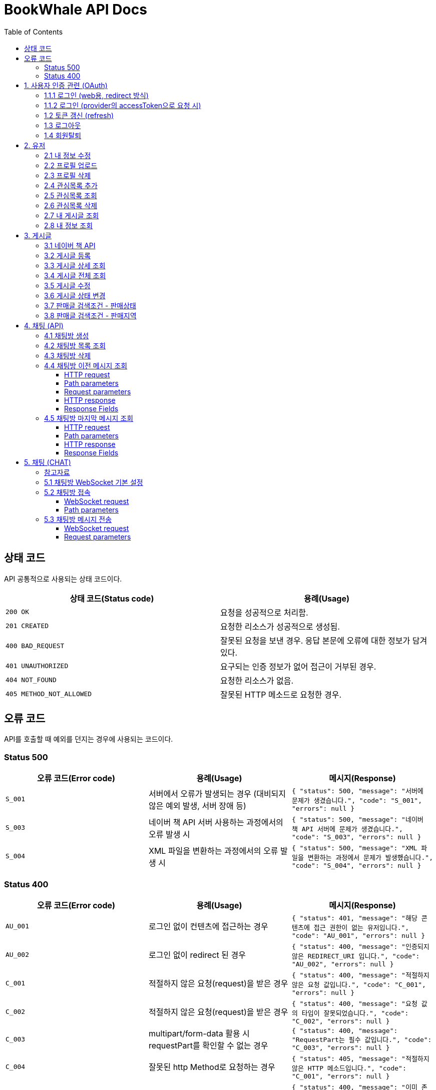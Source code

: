 = BookWhale API Docs
:doctype: book
:icons: font
:source-highlighter: highlightjs
:toc: left
:toclevels: 4

== 상태 코드

API 공통적으로 사용되는 상태 코드이다.

|===
| 상태 코드(Status code) | 용례(Usage)

| `200 OK`
| 요청을 성공적으로 처리함.

| `201 CREATED`
| 요청한 리소스가 성공적으로 생성됨.

| `400 BAD_REQUEST`
| 잘못된 요청을 보낸 경우.
응답 본문에 오류에 대한 정보가 담겨있다.

| `401 UNAUTHORIZED`
| 요구되는 인증 정보가 없어 접근이 거부된 경우.

| `404 NOT_FOUND`
| 요청한 리소스가 없음.

| `405 METHOD_NOT_ALLOWED`
| 잘못된 HTTP 메소드로 요청한 경우.
|===

== 오류 코드
API를 호출할 때 예외를 던지는 경우에 사용되는 코드이다.

=== Status 500
|===
| 오류 코드(Error code) | 용례(Usage) | 메시지(Response)

| `S_001`
| 서버에서 오류가 발생되는 경우 (대비되지 않은 예외 발생, 서버 장애 등)
| ```{
"status": 500,
"message": "서버에 문제가 생겼습니다.",
"code": "S_001",
"errors": null
} ```

| `S_003`
| 네이버 책 API 서버 사용하는 과정에서의 오류 발생 시
| ```{
"status": 500,
"message": "네이버 책 API 서버에 문제가 생겼습니다.",
"code": "S_003",
"errors": null
} ```

| `S_004`
| XML 파일을 변환하는 과정에서의 오류 발생 시
| ```{
"status": 500,
"message": "XML 파일을 변환하는 과정에서 문제가 발생했습니다.",
"code": "S_004",
"errors": null
} ```
|===

=== Status 400
|===
| 오류 코드(Error code) | 용례(Usage) | 메시지(Response)

| `AU_001`
| 로그인 없이 컨텐츠에 접근하는 경우
| ```{
"status": 401,
"message": "해당 콘텐츠에 접근 권한이 없는 유저입니다.",
"code": "AU_001",
"errors": null
} ```

| `AU_002`
| 로그인 없이 redirect 된 경우
| ```{
"status": 400,
"message": "인증되지 않은 REDIRECT_URI 입니다.",
"code": "AU_002",
"errors": null
} ```

| `C_001`
| 적절하지 않은 요청(request)을 받은 경우
| ```{
"status": 400,
"message": "적절하지 않은 요청 값입니다.",
"code": "C_001",
"errors": null
} ```

| `C_002`
| 적절하지 않은 요청(request)을 받은 경우
| ```{
"status": 400,
"message": "요청 값의 타입이 잘못되었습니다.",
"code": "C_002",
"errors": null
} ```

| `C_003`
| multipart/form-data 활용 시 requestPart를 확인할 수 없는 경우
| ```{
"status": 400,
"message": "RequestPart는 필수 값입니다.",
"code": "C_003",
"errors": null
} ```

| `C_004`
| 잘못된 http Method로 요청하는 경우
| ```{
"status": 405,
"message": "적절하지 않은 HTTP 메소드입니다.",
"code": "C_001",
"errors": null
} ```

| `U_001`
| 이미 존재하는 사용자인 경우
| ```{
"status": 400,
"message": "이미 존재하는 아이디입니다.",
"code": "U_001",
"errors": null
} ```

| `U_002`
| 요청한 사용자 정보가 조회되지 않은 경우 (서버 오류 제외)
| ```{
"status": 404,
"message": "요청한 사용자 정보를 확인할 수 없습니다.",
"code": "U_002",
"errors": null
} ```

| `A_001`
| 대상 게시글의 ID가 유효하지 않은 값인 경우
| ```{
"status": 400,
"message": "잘못된 게시글 ID 입니다.",
"code": "A_001",
"errors": null
} ```

| `A_002`
| 대상 게시글이 존재하지 않는 경우
| ```{
"status": 400,
"message": "존재하지 않는 게시글 ID 입니다.",
"code": "A_002",
"errors": null
} ```

| `A_003`
| 판매글이 없는 상태에서 채팅 기능을 요청한 경우
| ```{
"status": 400,
"message": "판매중인 게시글만 판매자에게 채팅을 보낼 수 있습니다.",
"code": "A_003",
"errors": null
} ```

| `I_001`
| 대상 관심 판매글의 ID가 유효하지 않은 값인 경우
| ```{
"status": 400,
"message": "잘못된 관심목록 ID 입니다.",
"code": "I_001",
"errors": null
} ```

| `I_002`
| 이전에 관심 판매글로 등록된 판매글인 경우 (중복)
| ```{
"status": 400,
"message": "이미 관심목록에 등록된 게시글입니다.",
"code": "I_002",
"errors": null
} ```

| `CHAT_001`
| 대상 채팅방 ID가 유효하지 않은 값인 경우
| ```{
"status": 400,
"message": "잘못된 채팅방 ID 입니다.",
"code": "CHAT_001",
"errors": null
} ```

| `CHAT_002`
| 대상 판매자 ID가 유효하지 않은 값인 경우
| ```{
"status": 400,
"message": "잘못된 판매자 ID 입니다.",
"code": "CHAT_002",
"errors": null
} ```

| `T_001`
| 토큰(Token) 형식이 유효하지 않은 경우
| ```{
"status": 400,
"message": "유효하지 않은 토큰 입니다.",
"code": "T_001",
"errors": null
} ```

| `T_002`
| OAuth Provider로부터 인증 실패된 경우 (유효한 접근 권한을 확인하지 못함)
| ```{
"status": 401,
"message": "OAuth 로그인 인증에 실패하였습니다.",
"code": "T_002",
"errors": null
} ```

| `T_003`
| OAuth Provider로부터 받은 접근 권한(AccessToken)으로 조회하지 못한 경우
| ```{
"status": 404,
"message": "OAuth 요청으로 요청한 정보를 불러오지 못했습니다.",
"code": "T_003",
"errors": null
} ```

| `T_004`
| 요청 시 확인된 ApiToken 으로 API 기능을 요청할 수 없는 경우 (토큰 만료 등)
| ```{
"status": 403,
"message": "권한을 확인할 수 없습니다.",
"code": "T_004",
"errors": null
} ```
|===

== 1. 사용자 인증 관련 (OAuth)
- OAuth Provider로는 google, naver, kakao를 설정하였음.
- provider로부터 사용자 정보를 요청할 수 있다.

=== 1.1.1 로그인 (web용, redirect 방식)
- provider에 로그인 요청 (네이버에 로그인 요청 시)

operation::oauth/requestLogin[snippets='http-request,http-response']

- 로그인 후 api token 생성 요청 (redirect)

operation::oauth/loginProcessAfterRedirct[snippets='http-request,http-response,response-fields']

=== 1.1.2 로그인 (provider의 accessToken으로 요청 시)
- accessToken으로 api token 생성 요청

operation::oauth/loginProcess[snippets='http-request,http-response,response-fields']

=== 1.2 토큰 갱신 (refresh)

operation::oauth/refresh[snippets='http-request,http-response,response-fields']

=== 1.3 로그아웃

operation::oauth/logout[snippets='http-request,request-headers,http-response,response-fields']

=== 1.4 회원탈퇴

operation::oauth/withdrawal[snippets='http-request,request-headers,http-response,response-fields']

== 2. 유저

=== 2.1 내 정보 수정

operation::user/updateMe[snippets='http-request,request-headers,request-fields,http-response']

=== 2.2 프로필 업로드

operation::user/uploadProfileImage[snippets='http-request,request-headers,request-parts,http-response,response-fields']

=== 2.3 프로필 삭제

operation::user/deleteProfileImage[snippets='http-request,request-headers,http-response']

=== 2.4 관심목록 추가

operation::user/addFavorite[snippets='http-request,request-headers,request-fields,http-response,response-fields']

=== 2.5 관심목록 조회

operation::user/findFavorites[snippets='http-request,request-headers,http-response,response-fields']

=== 2.6 관심목록 삭제

operation::user/deleteFavorite[snippets='http-request,request-headers,path-parameters,http-response']

=== 2.7 내 게시글 조회

operation::user/findMyArticles[snippets='http-request,request-headers,http-response,response-fields']

=== 2.8 내 정보 조회

operation::user/me[snippets='http-request,request-headers,http-response,response-fields']

== 3. 게시글

=== 3.1 네이버 책 API

operation::article/findNaverBooks[snippets='http-request,request-headers,request-parameters,http-response,response-fields']

=== 3.2 게시글 등록

operation::article/createArticle[snippets='http-request,request-headers,request-part-articleRequest-fields,http-response']

=== 3.3 게시글 상세 조회

operation::article/findArticle[snippets='http-request,request-headers,path-parameters,http-response,response-fields']

=== 3.4 게시글 전체 조회

operation::article/findArticles[snippets='http-request,request-parameters,http-response,response-fields']

=== 3.5 게시글 수정

게시글 수정 API 는 문서화 X => 직접 물어봐주세요..

=== 3.6 게시글 상태 변경

operation::article/updateArticleStatus[snippets='http-request,request-headers,path-parameters,request-fields,http-response']

=== 3.7 판매글 검색조건 - 판매상태

operation::article/conditions/bookStatus[snippets='http-request,http-response,response-fields']

=== 3.8 판매글 검색조건 - 판매지역
* 설정된 판매지역은 대한민국의 17개 행정 구역을 기준으로 생성하였습니다.
** https://ko.wikipedia.org/wiki/%EB%8C%80%ED%95%9C%EB%AF%BC%EA%B5%AD%EC%9D%98_%ED%96%89%EC%A0%95_%EA%B5%AC%EC%97%AD[위키백과 - 대한민국의 행정 구역]

operation::article/conditions/locations[snippets='http-request,http-response,response-fields']

== 4. 채팅 (API)

=== 4.1 채팅방 생성

operation::chatRoom/createChatRoom[snippets='http-request,request-headers,request-fields,http-response']

=== 4.2 채팅방 목록 조회

operation::chatRoom/findChatRooms[snippets='http-request,request-headers,http-response,response-fields']

=== 4.3 채팅방 삭제

operation::chatRoom/deleteChatRoom[snippets='http-request,request-headers,path-parameters,http-response']

=== 4.4 채팅방 이전 메시지 조회

==== HTTP request
[source,http,options="nowrap"]
----
GET /api/message/1?page=0&size=10 HTTP/1.1
Host: localhost:8081

----

==== Path parameters
.+/api/message/{roomId}+
|===
|Parameter|Description

|`+roomId+`
|채팅방 ID

|===

==== Request parameters
|===
|Parameter|Description

|`+page+`
|이전 채팅 내용 DB 조회 시 offset

|`+size+`
|이전 채팅 내용 DB 조회 시 limit

|===

==== HTTP response
[source,http,options="nowrap"]
----
HTTP/1.1 200 OK
Content-Type: application/json;charset=UTF-8
Content-Length: 142

[ {
  "senderId" : 1,
  "senderIdentity" : "highright96",
  "content" : "안녕하세요.",
  "createdDate" : "2022-01-28T23:00:06.771899"
} ]
----

==== Response Fields
|===
|Path|Type|Description

|`+[].senderId+`
|`+Number+`
|메시지를 전송한 사용자 ID

|`+[].senderIdentity+`
|`+String+`
|메시지를 전송한 사용자 이름

|`+[].content+`
|`+String+`
|메시지 내용

|`+[].createdDate+`
|`+String+`
|메시지 생성일

|===

=== 4.5 채팅방 마지막 메시지 조회

==== HTTP request
[source,http,options="nowrap"]
----
GET /api/message/1/last HTTP/1.1
Host: localhost:8081

----

==== Path parameters
.+/api/message/{roomId}/last+
|===
|Parameter|Description

|`+roomId+`
|채팅방 ID

|===

==== HTTP response
[source,http,options="nowrap"]
----
HTTP/1.1 200 OK
Content-Type: application/json;charset=UTF-8
Content-Length: 138

{
  "senderId" : 1,
  "senderIdentity" : "highright96",
  "content" : "안녕하세요.",
  "createdDate" : "2022-01-29T13:41:16.172379"
}
----

==== Response Fields

|===
|Path|Type|Description

|`+senderId+`
|`+Number+`
|메시지를 전송한 사용자 ID

|`+senderIdentity+`
|`+String+`
|메시지를 전송한 사용자 이름

|`+content+`
|`+String+`
|메시지 내용

|`+createdDate+`
|`+String+`
|메시지 생성일

|===


== 5. 채팅 (CHAT)
=== 참고자료
- 웹 소켓에 대해 : https://tecoble.techcourse.co.kr/post/2021-09-05-web-socket-practice/
- spring-guides/stomp-websocket : https://github.com/spring-guides/gs-messaging-stomp-websocket
- spring Web MVC - WebSocket : https://docs.spring.io/spring-framework/docs/current/reference/html/web.html#websocket
- spring WebSocket - SockJS와 STOMP : https://supawer0728.github.io/2018/03/30/spring-websocket/

=== 5.1 채팅방 WebSocket 기본 설정
- source : `http://localhost:8081/ws`
- sockJS 설정 : new SockJS("http://localhost:8081/ws");
    - `ws://` 또는 `wss://` 로 호출 (wss 권장)

=== 5.2 채팅방 접속
==== WebSocket request
----
STOMP /sub/chat/room/1 HTTP/1.1
Host: localhost:8081
Upgrade: websocket
Connection: Upgrade
Sec-WebSocket-Protocol: ws
----

==== Path parameters
.+/sub/chat/room/{roomId}+
|===
|Parameter|Description

|`+roomId+`
|채팅방 ID

|===

=== 5.3 채팅방 메시지 전송

==== WebSocket request
[source,http,options="nowrap"]
----
STOMP /pub/chat/message HTTP/1.1
Host: localhost:8081
Upgrade: websocket
Connection: Upgrade
Sec-WebSocket-Protocol: ws
Content-Type: application/json;charset=UTF-8

{
  "roomId" : 1,
  "senderId" : 1,
  "senderIdentity" : "highright96",
  "content" : "Hello, World!"
}
----

==== Request parameters
|===
|Parameter|Description

|`+roomId+`
|subscribe 된 채팅방 ID

|`+senderId+`
|채팅을 전송한 사용자 ID

|`+senderIdentity+`
|채팅을 전송한 사용자 이름

|`+content+`
|채팅 내용용
|===